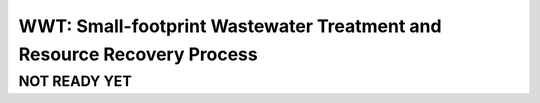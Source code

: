 =======================================================================
WWT: Small-footprint Wastewater Treatment and Resource Recovery Process
=======================================================================

NOT READY YET
-------------